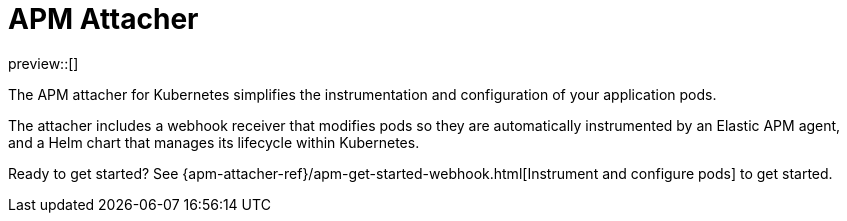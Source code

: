 [[apm-mutating-admission-webhook]]
= APM Attacher

preview::[]

The APM attacher for Kubernetes simplifies the instrumentation and configuration of your application pods.

The attacher includes a webhook receiver that modifies pods so they are automatically
instrumented by an Elastic APM agent, and a Helm chart that manages its lifecycle within
Kubernetes.

// Adding links in the next PR
// The attacher includes a {apm-attacher-ref}/x.html[webhook receiver] that modifies pods so they are automatically
// instrumented by an Elastic APM agent, and a {apm-attacher-ref}/x.html[Helm chart] that manages its lifecycle within
// Kubernetes.

Ready to get started? See {apm-attacher-ref}/apm-get-started-webhook.html[Instrument and configure pods] to get started.

